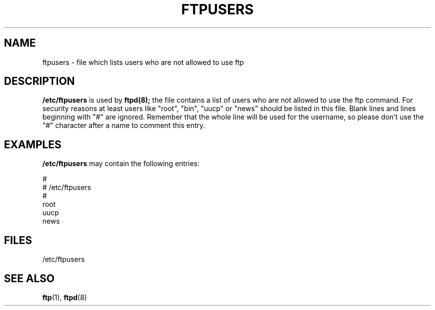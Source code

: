 .\" Copyright (c) 1994 Peter Tobias (tobias@server.et-inf.fho-emden.de),
.\" This file may be distributed under the GNU General Public License.
.TH FTPUSERS 5 "April 22 1994" "Linux" "Linux Programmer's Manual"
.SH NAME
ftpusers \- file which lists users who are not allowed to use ftp
.SH DESCRIPTION
\fB/etc/ftpusers\fP is used by
.BR ftpd(8);
the file contains a list of users who are not allowed to use the
ftp command. For security reasons at least users like "root", "bin",
"uucp" or "news" should be listed in this file. 
Blank lines and lines beginning with "#" are ignored.
Remember that the whole line will be used for the username, so please
don't use the "#" character after a name to comment this entry.
.SH EXAMPLES
.B /etc/ftpusers
may contain the following entries:
.sp
#
.br
# /etc/ftpusers
.br
#
.br
root
.br
uucp
.br
news
.SH FILES
/etc/ftpusers
.SH "SEE ALSO"
.BR ftp "(1), " ftpd "(8)"
